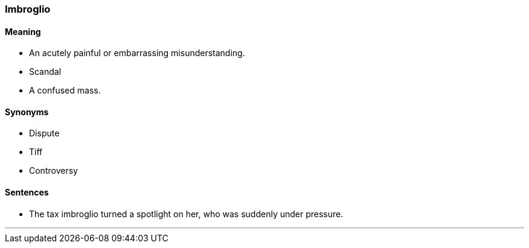 === Imbroglio

==== Meaning

* An acutely painful or embarrassing misunderstanding.
* Scandal
* A confused mass.

==== Synonyms

* Dispute
* Tiff
* Controversy

==== Sentences

* The tax [.underline]#imbroglio# turned a spotlight on her, who was suddenly under pressure.

'''
